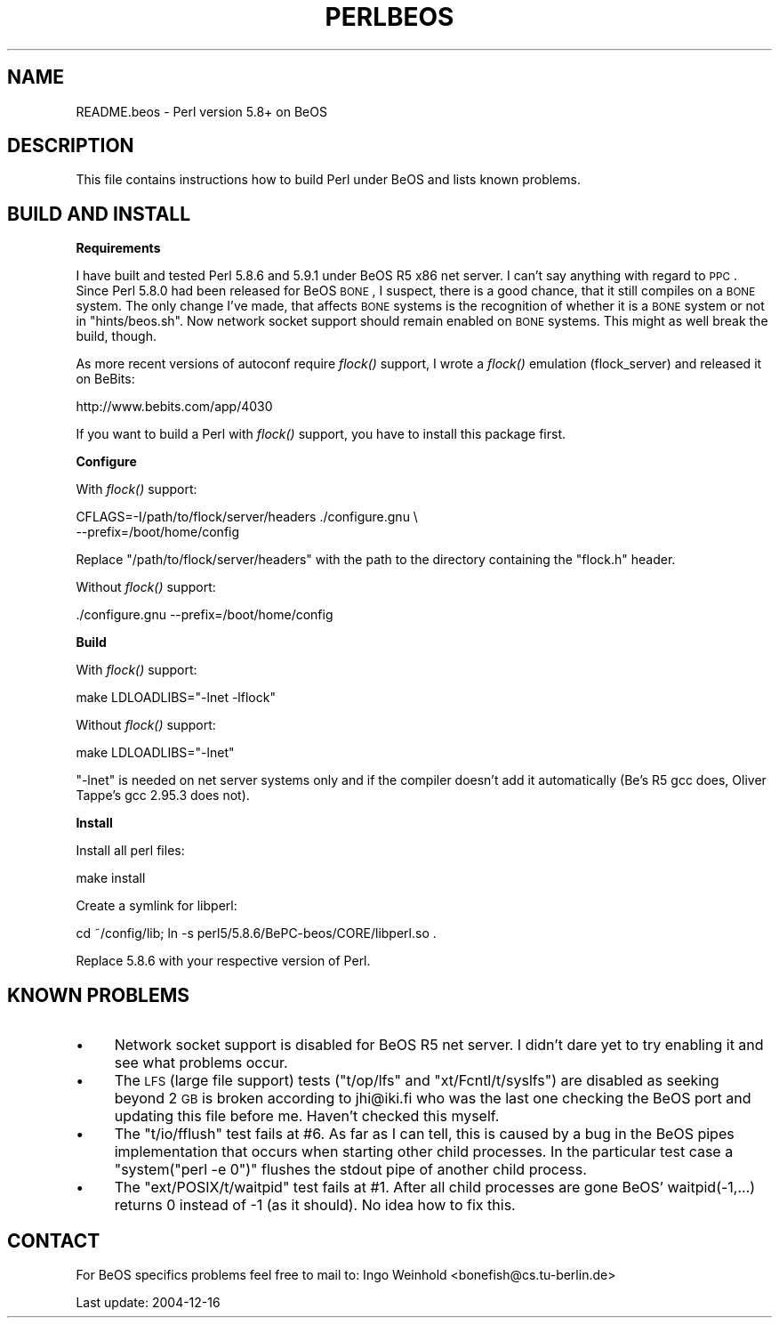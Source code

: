 .\" Automatically generated by Pod::Man v1.37, Pod::Parser v1.3
.\"
.\" Standard preamble:
.\" ========================================================================
.de Sh \" Subsection heading
.br
.if t .Sp
.ne 5
.PP
\fB\\$1\fR
.PP
..
.de Sp \" Vertical space (when we can't use .PP)
.if t .sp .5v
.if n .sp
..
.de Vb \" Begin verbatim text
.ft CW
.nf
.ne \\$1
..
.de Ve \" End verbatim text
.ft R
.fi
..
.\" Set up some character translations and predefined strings.  \*(-- will
.\" give an unbreakable dash, \*(PI will give pi, \*(L" will give a left
.\" double quote, and \*(R" will give a right double quote.  | will give a
.\" real vertical bar.  \*(C+ will give a nicer C++.  Capital omega is used to
.\" do unbreakable dashes and therefore won't be available.  \*(C` and \*(C'
.\" expand to `' in nroff, nothing in troff, for use with C<>.
.tr \(*W-|\(bv\*(Tr
.ds C+ C\v'-.1v'\h'-1p'\s-2+\h'-1p'+\s0\v'.1v'\h'-1p'
.ie n \{\
.    ds -- \(*W-
.    ds PI pi
.    if (\n(.H=4u)&(1m=24u) .ds -- \(*W\h'-12u'\(*W\h'-12u'-\" diablo 10 pitch
.    if (\n(.H=4u)&(1m=20u) .ds -- \(*W\h'-12u'\(*W\h'-8u'-\"  diablo 12 pitch
.    ds L" ""
.    ds R" ""
.    ds C` ""
.    ds C' ""
'br\}
.el\{\
.    ds -- \|\(em\|
.    ds PI \(*p
.    ds L" ``
.    ds R" ''
'br\}
.\"
.\" If the F register is turned on, we'll generate index entries on stderr for
.\" titles (.TH), headers (.SH), subsections (.Sh), items (.Ip), and index
.\" entries marked with X<> in POD.  Of course, you'll have to process the
.\" output yourself in some meaningful fashion.
.if \nF \{\
.    de IX
.    tm Index:\\$1\t\\n%\t"\\$2"
..
.    nr % 0
.    rr F
.\}
.\"
.\" For nroff, turn off justification.  Always turn off hyphenation; it makes
.\" way too many mistakes in technical documents.
.hy 0
.if n .na
.\"
.\" Accent mark definitions (@(#)ms.acc 1.5 88/02/08 SMI; from UCB 4.2).
.\" Fear.  Run.  Save yourself.  No user-serviceable parts.
.    \" fudge factors for nroff and troff
.if n \{\
.    ds #H 0
.    ds #V .8m
.    ds #F .3m
.    ds #[ \f1
.    ds #] \fP
.\}
.if t \{\
.    ds #H ((1u-(\\\\n(.fu%2u))*.13m)
.    ds #V .6m
.    ds #F 0
.    ds #[ \&
.    ds #] \&
.\}
.    \" simple accents for nroff and troff
.if n \{\
.    ds ' \&
.    ds ` \&
.    ds ^ \&
.    ds , \&
.    ds ~ ~
.    ds /
.\}
.if t \{\
.    ds ' \\k:\h'-(\\n(.wu*8/10-\*(#H)'\'\h"|\\n:u"
.    ds ` \\k:\h'-(\\n(.wu*8/10-\*(#H)'\`\h'|\\n:u'
.    ds ^ \\k:\h'-(\\n(.wu*10/11-\*(#H)'^\h'|\\n:u'
.    ds , \\k:\h'-(\\n(.wu*8/10)',\h'|\\n:u'
.    ds ~ \\k:\h'-(\\n(.wu-\*(#H-.1m)'~\h'|\\n:u'
.    ds / \\k:\h'-(\\n(.wu*8/10-\*(#H)'\z\(sl\h'|\\n:u'
.\}
.    \" troff and (daisy-wheel) nroff accents
.ds : \\k:\h'-(\\n(.wu*8/10-\*(#H+.1m+\*(#F)'\v'-\*(#V'\z.\h'.2m+\*(#F'.\h'|\\n:u'\v'\*(#V'
.ds 8 \h'\*(#H'\(*b\h'-\*(#H'
.ds o \\k:\h'-(\\n(.wu+\w'\(de'u-\*(#H)/2u'\v'-.3n'\*(#[\z\(de\v'.3n'\h'|\\n:u'\*(#]
.ds d- \h'\*(#H'\(pd\h'-\w'~'u'\v'-.25m'\f2\(hy\fP\v'.25m'\h'-\*(#H'
.ds D- D\\k:\h'-\w'D'u'\v'-.11m'\z\(hy\v'.11m'\h'|\\n:u'
.ds th \*(#[\v'.3m'\s+1I\s-1\v'-.3m'\h'-(\w'I'u*2/3)'\s-1o\s+1\*(#]
.ds Th \*(#[\s+2I\s-2\h'-\w'I'u*3/5'\v'-.3m'o\v'.3m'\*(#]
.ds ae a\h'-(\w'a'u*4/10)'e
.ds Ae A\h'-(\w'A'u*4/10)'E
.    \" corrections for vroff
.if v .ds ~ \\k:\h'-(\\n(.wu*9/10-\*(#H)'\s-2\u~\d\s+2\h'|\\n:u'
.if v .ds ^ \\k:\h'-(\\n(.wu*10/11-\*(#H)'\v'-.4m'^\v'.4m'\h'|\\n:u'
.    \" for low resolution devices (crt and lpr)
.if \n(.H>23 .if \n(.V>19 \
\{\
.    ds : e
.    ds 8 ss
.    ds o a
.    ds d- d\h'-1'\(ga
.    ds D- D\h'-1'\(hy
.    ds th \o'bp'
.    ds Th \o'LP'
.    ds ae ae
.    ds Ae AE
.\}
.rm #[ #] #H #V #F C
.\" ========================================================================
.\"
.IX Title "PERLBEOS 1"
.TH PERLBEOS 1 "2005-05-29" "perl v5.8.7" "Perl Programmers Reference Guide"
.SH "NAME"
README.beos \- Perl version 5.8+ on BeOS
.SH "DESCRIPTION"
.IX Header "DESCRIPTION"
This file contains instructions how to build Perl under BeOS and lists
known problems.
.SH "BUILD AND INSTALL"
.IX Header "BUILD AND INSTALL"
.Sh "Requirements"
.IX Subsection "Requirements"
I have built and tested Perl 5.8.6 and 5.9.1 under BeOS R5 x86 net server.
I can't say anything with regard to \s-1PPC\s0. Since Perl 5.8.0 had been released
for BeOS \s-1BONE\s0, I suspect, there is a good chance, that it still compiles on
a \s-1BONE\s0 system. The only change I've made, that affects \s-1BONE\s0 systems is the
recognition of whether it is a \s-1BONE\s0 system or not in \f(CW\*(C`hints/beos.sh\*(C'\fR. Now
network socket support should remain enabled on \s-1BONE\s0 systems. This might
as well break the build, though.
.PP
As more recent versions of autoconf require \fIflock()\fR support, I wrote a \fIflock()\fR
emulation (flock_server) and released it on BeBits:
.PP
.Vb 1
\&        http://www.bebits.com/app/4030
.Ve
.PP
If you want to build a Perl with \fIflock()\fR support, you have to install this
package first.
.Sh "Configure"
.IX Subsection "Configure"
With \fIflock()\fR support:
.PP
.Vb 2
\&        CFLAGS=-I/path/to/flock/server/headers ./configure.gnu \e
\&                --prefix=/boot/home/config
.Ve
.PP
Replace \f(CW\*(C`/path/to/flock/server/headers\*(C'\fR with the path to the directory
containing the \f(CW\*(C`flock.h\*(C'\fR header.
.PP
Without \fIflock()\fR support:
.PP
.Vb 1
\&        ./configure.gnu --prefix=/boot/home/config
.Ve
.Sh "Build"
.IX Subsection "Build"
With \fIflock()\fR support:
.PP
.Vb 1
\&        make LDLOADLIBS="-lnet -lflock"
.Ve
.PP
Without \fIflock()\fR support:
.PP
.Vb 1
\&        make LDLOADLIBS="-lnet"
.Ve
.PP
\&\f(CW\*(C`\-lnet\*(C'\fR is needed on net server systems only and if the compiler doesn't
add it automatically (Be's R5 gcc does, Oliver Tappe's gcc 2.95.3 does not).
.Sh "Install"
.IX Subsection "Install"
Install all perl files:
.PP
.Vb 1
\&        make install
.Ve
.PP
Create a symlink for libperl:
.PP
.Vb 1
\&        cd ~/config/lib; ln -s perl5/5.8.6/BePC-beos/CORE/libperl.so .
.Ve
.PP
Replace \f(CW5.8.6\fR with your respective version of Perl.
.SH "KNOWN PROBLEMS"
.IX Header "KNOWN PROBLEMS"
.IP "\(bu" 4
Network socket support is disabled for BeOS R5 net server. I didn't dare yet
to try enabling it and see what problems occur.
.IP "\(bu" 4
The \s-1LFS\s0 (large file support) tests (\f(CW\*(C`t/op/lfs\*(C'\fR and \f(CW\*(C`xt/Fcntl/t/syslfs\*(C'\fR) are
disabled as seeking beyond 2 \s-1GB\s0 is broken according to jhi@iki.fi who was the
last one checking the BeOS port and updating this file before me. Haven't
checked this myself.
.IP "\(bu" 4
The \f(CW\*(C`t/io/fflush\*(C'\fR test fails at #6. As far as I can tell, this is caused by
a bug in the BeOS pipes implementation that occurs when starting other child
processes. In the particular test case a \f(CW\*(C`system("perl \-e 0")\*(C'\fR flushes the
stdout pipe of another child process.
.IP "\(bu" 4
The \f(CW\*(C`ext/POSIX/t/waitpid\*(C'\fR test fails at #1. After all child processes are
gone BeOS' waitpid(\-1,...) returns 0 instead of \-1 (as it should). No idea
how to fix this.
.SH "CONTACT"
.IX Header "CONTACT"
For BeOS specifics problems feel free to mail to:
Ingo Weinhold <bonefish@cs.tu\-berlin.de>
.PP
Last update: 2004\-12\-16
